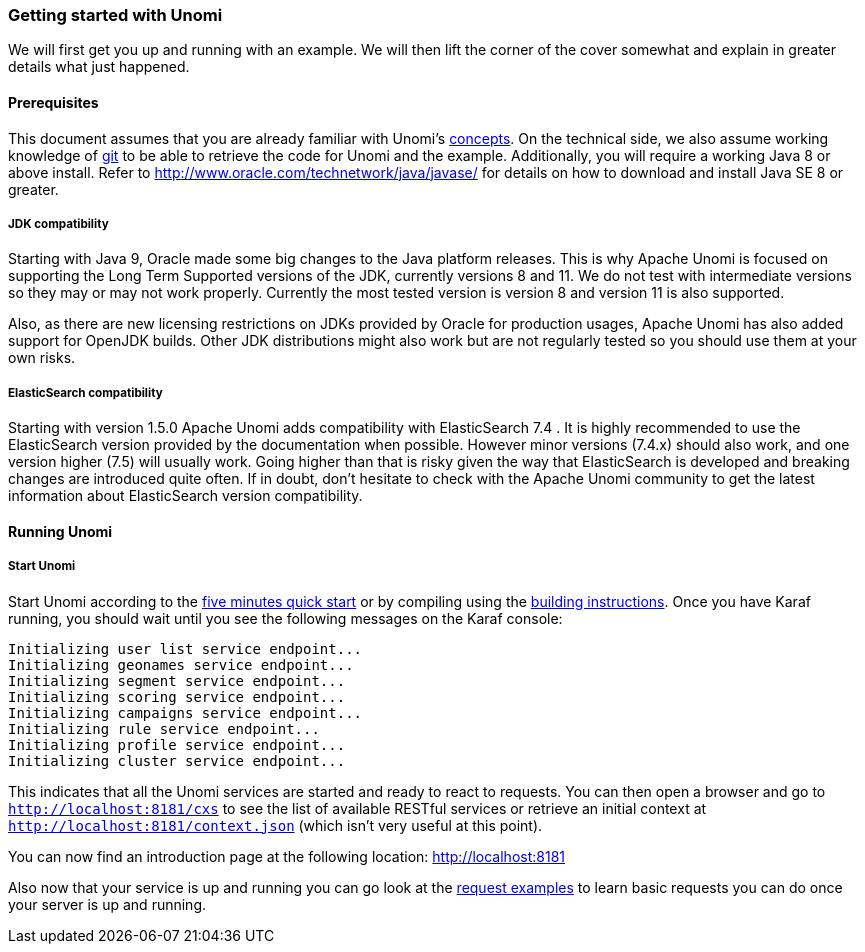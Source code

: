 //
// Licensed under the Apache License, Version 2.0 (the "License");
// you may not use this file except in compliance with the License.
// You may obtain a copy of the License at
//
//      http://www.apache.org/licenses/LICENSE-2.0
//
// Unless required by applicable law or agreed to in writing, software
// distributed under the License is distributed on an "AS IS" BASIS,
// WITHOUT WARRANTIES OR CONDITIONS OF ANY KIND, either express or implied.
// See the License for the specific language governing permissions and
// limitations under the License.
//
=== Getting started with Unomi

We will first get you up and running with an example. We will then lift the corner of the cover somewhat and explain
in greater details what just happened.

==== Prerequisites

This document assumes that you are already familiar with Unomi's <<_concepts,concepts>>. On the technical side, we
also assume working knowledge of https://git-scm.com/[git] to be able to retrieve the code for Unomi and the example.
Additionally, you will require a working Java 8 or above install. Refer to http://www.oracle.com/technetwork/java/javase/[http://www.oracle.com/technetwork/java/javase/] for details on how to download and install Java SE 8 or greater.

===== JDK compatibility

Starting with Java 9, Oracle made some big changes to the Java platform releases. This is why Apache Unomi is focused on
supporting the Long Term Supported versions of the JDK, currently versions 8 and 11. We do not test with intermediate
versions so they may or may not work properly. Currently the most tested version is version 8 and version 11 is also
supported.

Also, as there are new licensing restrictions on JDKs provided by Oracle for production usages, Apache Unomi has also
added support for OpenJDK builds. Other JDK distributions might also work but are not regularly tested so you should use
them at your own risks.

===== ElasticSearch compatibility

Starting with version 1.5.0 Apache Unomi adds compatibility with ElasticSearch 7.4 . It is highly recommended to use the
ElasticSearch version provided by the documentation when possible. However minor versions (7.4.x) should also work, and
one version higher (7.5) will usually work. Going higher than that is risky given the way that ElasticSearch is developed
and breaking changes are introduced quite often. If in doubt, don't hesitate to check with the Apache Unomi community
to get the latest information about ElasticSearch version compatibility.

==== Running Unomi

===== Start Unomi

Start Unomi according to the <<_five_minutes_quickstart,five minutes quick start>> or by compiling using the
<<_building,building instructions>>. Once you have Karaf running,
 you should wait until you see the following messages on the Karaf console:

[source]
----
Initializing user list service endpoint...
Initializing geonames service endpoint...
Initializing segment service endpoint...
Initializing scoring service endpoint...
Initializing campaigns service endpoint...
Initializing rule service endpoint...
Initializing profile service endpoint...
Initializing cluster service endpoint...
----

This indicates that all the Unomi services are started and ready to react to requests. You can then open a browser and go to `http://localhost:8181/cxs` to see the list of
available RESTful services or retrieve an initial context at `http://localhost:8181/context.json` (which isn't very useful at this point).

You can now find an introduction page at the following location: http://localhost:8181

Also now that your service is up and running you can go look at the <<_request-examples,request examples>> to learn basic
requests you can do once your server is up and running.